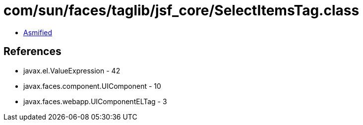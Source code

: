 = com/sun/faces/taglib/jsf_core/SelectItemsTag.class

 - link:SelectItemsTag-asmified.java[Asmified]

== References

 - javax.el.ValueExpression - 42
 - javax.faces.component.UIComponent - 10
 - javax.faces.webapp.UIComponentELTag - 3
